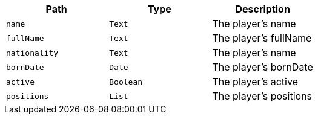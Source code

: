 |===
|Path|Type|Description

|`+name+`
|`+Text+`
|The player's name

|`+fullName+`
|`+Text+`
|The player's fullName

|`+nationality+`
|`+Text+`
|The player's name

|`+bornDate+`
|`+Date+`
|The player's bornDate

|`+active+`
|`+Boolean+`
|The player's active

|`+positions+`
|`+List+`
|The player's positions

|===